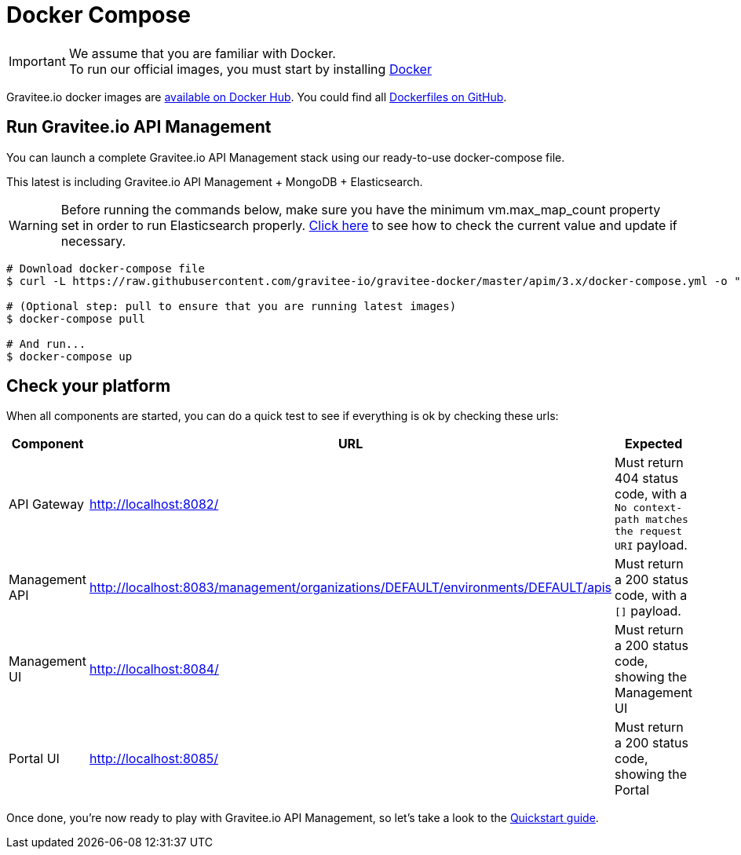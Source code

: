 = Docker Compose
:page-toc: false
:page-sidebar: apim_3_x_sidebar
:page-permalink: apim/3.x/apim_installguide_docker_compose.html
:page-folder: apim/installation-guide/docker
:page-layout: apim3x
:docker-image-src: https://raw.githubusercontent.com/gravitee-io/gravitee-docker/master/images
:github-repo: https://github.com/gravitee-io/gravitee-docker
:docker-hub: https://hub.docker.com/r/graviteeio

IMPORTANT: We assume that you are familiar with Docker. +
To run our official images, you must start by installing https://docs.docker.com/installation/[Docker]

Gravitee.io docker images are https://hub.docker.com/u/graviteeio/[available on Docker Hub].
You could find all https://github.com/gravitee-io/gravitee-docker/[Dockerfiles on GitHub].

== Run Gravitee.io API Management

You can launch a complete Gravitee.io API Management stack using our ready-to-use docker-compose file.

This latest is including Gravitee.io API Management + MongoDB + Elasticsearch.

WARNING: Before running the commands below, make sure you have the minimum vm.max_map_count property set in order to run Elasticsearch properly. https://www.elastic.co/guide/en/elasticsearch/reference/current/vm-max-map-count.html[Click here] to see how to check the current value and update if necessary.

[source, shell]
....
# Download docker-compose file
$ curl -L https://raw.githubusercontent.com/gravitee-io/gravitee-docker/master/apim/3.x/docker-compose.yml -o "docker-compose.yml"

# (Optional step: pull to ensure that you are running latest images)
$ docker-compose pull

# And run...
$ docker-compose up
....

== Check your platform

When all components are started, you can do a quick test to see if everything is ok by checking these urls:

|===
|Component |URL| Expected

|API Gateway
|http://localhost:8082/
|Must return 404 status code, with a `No context-path matches the request URI` payload.

|Management API
|http://localhost:8083/management/organizations/DEFAULT/environments/DEFAULT/apis
|Must return a 200 status code, with a `[]` payload.

|Management UI
|http://localhost:8084/
|Must return a 200 status code, showing the Management UI

|Portal UI
|http://localhost:8085/
|Must return a 200 status code, showing the Portal

|===

Once done, you're now ready to play with Gravitee.io API Management, so let's take a look to the link:/apim/3.x/apim_quickstart_publish.html[Quickstart guide].
